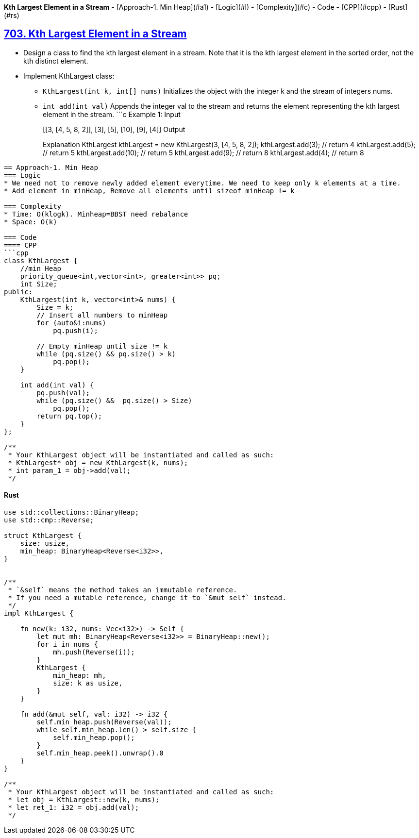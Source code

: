 **Kth Largest Element in a Stream**
- [Approach-1. Min Heap](#a1)
  - [Logic](#l)
  - [Complexity](#c)
  - Code
    - [CPP](#cpp)
    - [Rust](#rs)

== link:https://leetcode.com/problems/kth-largest-element-in-a-stream/description/[703. Kth Largest Element in a Stream]
* Design a class to find the kth largest element in a stream. Note that it is the kth largest element in the sorted order, not the kth distinct element.
* Implement KthLargest class:
** `KthLargest(int k, int[] nums)` Initializes the object with the integer k and the stream of integers nums.
** `int add(int val)` Appends the integer val to the stream and returns the element representing the kth largest element in the stream.
 ```c
Example 1:
Input
["KthLargest", "add", "add", "add", "add", "add"]
[[3, [4, 5, 8, 2]], [3], [5], [10], [9], [4]]
Output
[null, 4, 5, 5, 8, 8]
Explanation
KthLargest kthLargest = new KthLargest(3, [4, 5, 8, 2]);
kthLargest.add(3);   // return 4
kthLargest.add(5);   // return 5
kthLargest.add(10);  // return 5
kthLargest.add(9);   // return 8
kthLargest.add(4);   // return 8
```

== Approach-1. Min Heap
=== Logic
* We need not to remove newly added element everytime. We need to keep only k elements at a time.
* Add element in minHeap, Remove all elements until sizeof minHeap != k

=== Complexity
* Time: O(klogk). Minheap=BBST need rebalance
* Space: O(k)

=== Code
==== CPP
```cpp
class KthLargest {
    //min Heap
    priority_queue<int,vector<int>, greater<int>> pq;
    int Size;
public:
    KthLargest(int k, vector<int>& nums) {
        Size = k;
        // Insert all numbers to minHeap
        for (auto&i:nums)
            pq.push(i);
        
        // Empty minHeap until size != k
        while (pq.size() && pq.size() > k)
            pq.pop();
    }
    
    int add(int val) {
        pq.push(val);
        while (pq.size() &&  pq.size() > Size)
            pq.pop();
        return pq.top();
    }
};

/**
 * Your KthLargest object will be instantiated and called as such:
 * KthLargest* obj = new KthLargest(k, nums);
 * int param_1 = obj->add(val);
 */
```

==== Rust
```rs
use std::collections::BinaryHeap;
use std::cmp::Reverse;

struct KthLargest {
    size: usize,
    min_heap: BinaryHeap<Reverse<i32>>,
}


/** 
 * `&self` means the method takes an immutable reference.
 * If you need a mutable reference, change it to `&mut self` instead.
 */
impl KthLargest {

    fn new(k: i32, nums: Vec<i32>) -> Self {
        let mut mh: BinaryHeap<Reverse<i32>> = BinaryHeap::new();
        for i in nums {
            mh.push(Reverse(i));
        }
        KthLargest {
            min_heap: mh,
            size: k as usize,
        }
    }
    
    fn add(&mut self, val: i32) -> i32 {
        self.min_heap.push(Reverse(val));
        while self.min_heap.len() > self.size {
            self.min_heap.pop();
        }
        self.min_heap.peek().unwrap().0
    }
}

/**
 * Your KthLargest object will be instantiated and called as such:
 * let obj = KthLargest::new(k, nums);
 * let ret_1: i32 = obj.add(val);
 */
```
